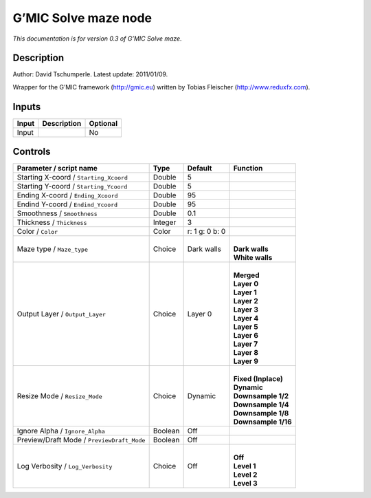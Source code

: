 .. _eu.gmic.Solvemaze:

G’MIC Solve maze node
=====================

*This documentation is for version 0.3 of G’MIC Solve maze.*

Description
-----------

Author: David Tschumperle. Latest update: 2011/01/09.

Wrapper for the G’MIC framework (http://gmic.eu) written by Tobias Fleischer (http://www.reduxfx.com).

Inputs
------

+-------+-------------+----------+
| Input | Description | Optional |
+=======+=============+==========+
| Input |             | No       |
+-------+-------------+----------+

Controls
--------

.. tabularcolumns:: |>{\raggedright}p{0.2\columnwidth}|>{\raggedright}p{0.06\columnwidth}|>{\raggedright}p{0.07\columnwidth}|p{0.63\columnwidth}|

.. cssclass:: longtable

+--------------------------------------------+---------+----------------+-----------------------+
| Parameter / script name                    | Type    | Default        | Function              |
+============================================+=========+================+=======================+
| Starting X-coord / ``Starting_Xcoord``     | Double  | 5              |                       |
+--------------------------------------------+---------+----------------+-----------------------+
| Starting Y-coord / ``Starting_Ycoord``     | Double  | 5              |                       |
+--------------------------------------------+---------+----------------+-----------------------+
| Ending X-coord / ``Ending_Xcoord``         | Double  | 95             |                       |
+--------------------------------------------+---------+----------------+-----------------------+
| Endind Y-coord / ``Endind_Ycoord``         | Double  | 95             |                       |
+--------------------------------------------+---------+----------------+-----------------------+
| Smoothness / ``Smoothness``                | Double  | 0.1            |                       |
+--------------------------------------------+---------+----------------+-----------------------+
| Thickness / ``Thickness``                  | Integer | 3              |                       |
+--------------------------------------------+---------+----------------+-----------------------+
| Color / ``Color``                          | Color   | r: 1 g: 0 b: 0 |                       |
+--------------------------------------------+---------+----------------+-----------------------+
| Maze type / ``Maze_type``                  | Choice  | Dark walls     | |                     |
|                                            |         |                | | **Dark walls**      |
|                                            |         |                | | **White walls**     |
+--------------------------------------------+---------+----------------+-----------------------+
| Output Layer / ``Output_Layer``            | Choice  | Layer 0        | |                     |
|                                            |         |                | | **Merged**          |
|                                            |         |                | | **Layer 0**         |
|                                            |         |                | | **Layer 1**         |
|                                            |         |                | | **Layer 2**         |
|                                            |         |                | | **Layer 3**         |
|                                            |         |                | | **Layer 4**         |
|                                            |         |                | | **Layer 5**         |
|                                            |         |                | | **Layer 6**         |
|                                            |         |                | | **Layer 7**         |
|                                            |         |                | | **Layer 8**         |
|                                            |         |                | | **Layer 9**         |
+--------------------------------------------+---------+----------------+-----------------------+
| Resize Mode / ``Resize_Mode``              | Choice  | Dynamic        | |                     |
|                                            |         |                | | **Fixed (Inplace)** |
|                                            |         |                | | **Dynamic**         |
|                                            |         |                | | **Downsample 1/2**  |
|                                            |         |                | | **Downsample 1/4**  |
|                                            |         |                | | **Downsample 1/8**  |
|                                            |         |                | | **Downsample 1/16** |
+--------------------------------------------+---------+----------------+-----------------------+
| Ignore Alpha / ``Ignore_Alpha``            | Boolean | Off            |                       |
+--------------------------------------------+---------+----------------+-----------------------+
| Preview/Draft Mode / ``PreviewDraft_Mode`` | Boolean | Off            |                       |
+--------------------------------------------+---------+----------------+-----------------------+
| Log Verbosity / ``Log_Verbosity``          | Choice  | Off            | |                     |
|                                            |         |                | | **Off**             |
|                                            |         |                | | **Level 1**         |
|                                            |         |                | | **Level 2**         |
|                                            |         |                | | **Level 3**         |
+--------------------------------------------+---------+----------------+-----------------------+
